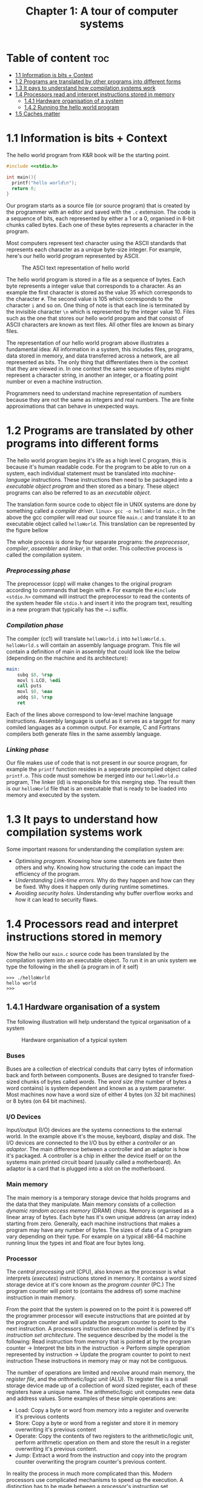 #+title: Chapter 1: A tour of computer systems

* Table of content :toc:
- [[#11-information-is-bits--context][1.1 Information is bits + Context]]
- [[#12-programs-are-translated-by-other-programs-into-different-forms][1.2 Programs are translated by other programs into different forms]]
- [[#13-it-pays-to-understand-how-compilation-systems-work][1.3 It pays to understand how compilation systems work]]
- [[#14-processors-read-and-interpret-instructions-stored-in-memory][1.4 Processors read and interpret instructions stored in memory]]
  - [[#141-hardware-organisation-of-a-system][1.4.1 Hardware organisation of a system]]
  - [[#142-running-the-hello-world-program][1.4.2 Running the hello world program]]
- [[#15-caches-matter][1.5 Caches matter]]

* 1.1 Information is bits + Context
The hello world program from K&R book will be the starting point.
#+begin_src c
#include <<stdio.h>

int main(){
  printf("hello world\n");
  return 0;
}
#+end_src
Our program starts as a source file (or source program) that is created by the programmer with an editor and saved with the ~.c~ extension. The code is a sequence of bits, each represented by either a 1 or a 0, organised in 8-bit chunks called bytes. Each one of these bytes represents a character in the program.

Most computers represent text character using the ASCII standards that represents each character as a unique byte-size integer. For example, here's our hello world program represented by ASCII.

#+CAPTION:The ASCI text representation of hello world
#+NAME: Figure 1.2
[[./imgs/figure1.2.png]]

The hello world program is stored in a file as a sequence of bytes. Each byte represents a integer value that corresponds to a character. As an example the first character is stored as the value 35 which corresponds to the character ~#~. The second value is 105 which corresponds to the character ~i~ and so on. One thing of note is that each line is terminated by the invisible character ~\n~ which is represented by the integer value 10. Files such as the one that stores our hello world program and that consist of ASCII characters are known as text files. All other files are known as binary files.

The representation of our hello world program above illustrates a fundamental idea: All information in a system, this includes files, programs, data stored in memory, and data transferred across a network, are all represented as bits. The only thing that differentiates them is the context that they are viewed in. In one context the same sequence of bytes might represent a character string, in another an integer, or a floating point number or even a machine instruction.

Programmers need to understand machine representation of numbers because they are not the same as integers and real numbers. The are finite approximations that can behave in unexpected ways.
* 1.2 Programs are translated by other programs into different forms
The hello world program begins it's life as a high level C program, this is because it's human readable code. For the program to be able to run on a system, each individual statement must be translated into /machine-language/ instructions. These instructions then need to be packaged into a /executable object program/ and then stored as a binary. These object programs can also be referred to as an /executable object/.

The translation form source code to object file in UNIX systems are done by something called a /compiler driver/.
~linux> gcc -o helloWorld main.c~
In the above the gcc compiler will read our source file ~main.c~ and translate it to an executable object called ~helloWorld~. This translation can be represented by the figure bellow
#+CAPTION: The compilation system
#+NAME: FIgure 1.3
[[./imgs/figure1.3.png]]
The whole process is done by four separate programs: the /preprocessor/, /compiler/, /assembler/ and /linker/, in that order. This collective process is called the compilation system.
*** /Preprocessing phase/
  The preprocessor (cpp) will make changes to the original program according to commands that begin with ~#~. For example the ~#include <stdio.h>~ command will instruct the preprocessor to read the contents of the system header file ~stdio.h~ and insert it into the program text, resulting in a new program that typically has the ~.i suffix.
*** /Compilation phase/

  The compiler (cc1) will translate ~helloWorld.i~ into ~helloWorld.s~. ~helloWorld.s~ will contain an assembly language program. This file wil contain a definition of main in assembly that could look like the below (depending on the machine and its architecture):
#+begin_src asm
    main:
        subq $8, %rsp
        movl $.LCO, %edi
        call puts
        movl $0, %eax
        addq $8, %rsp
        ret
#+end_src

Each of the lines above correspond to low-level machine language instructions. Assembly language is useful as it serves as a targget for many comiled languages as a common output. For example, C and Fortrans compilers both generate files in the same assembly language.
*** /Linking phase/
Our file makes use of code that is not present in our source program, for example the ~printf~ function resides in a seperate precompiled object called ~printf.o~. This code must somehow be merged into our ~helloWorld.o~ program, The linker (ld) is responsible for this merging step. The result then is our ~helloWorld~ file that is an executable that is ready to be loaded into memory and executed by the system.
* 1.3 It pays to understand how compilation systems work
Some important reasons for understanding the compilation system are:
- /Optimising program/. Knowing how some statements are faster then others and why. Knowing how structuring the code can impact the efficiency of the program.
- /Understanding Link-time errors/. Why do they happen and how can they be fixed. Why does it happen only during runtime sometimes.
- /Avoiding security holes/. Understanding why buffer overflow works and how it can lead to security flaws.
* 1.4 Processors read and interpret instructions stored in memory
Now the hello our ~main.c~ source code has been translated by the compilation system into an executable object. To run it in an unix system we type the following in the shell (a program in of it self)
#+begin_src
>>> ./helloWorld
hello world
>>>
#+end_src
** 1.4.1 Hardware organisation of a system
The following illustration will help understand the typical organisation of a system
#+CAPTION: Hardware organisation of a typical system
#+NAME: FIgure 1.4
[[./imgs/figure1.4.png]]
*** Buses
Buses are a collection of electrical conduits that carry bytes of information back and forth between components. Buses are designed to transfer fixed-sized chunks of bytes called /words/. The /word size/ (the number of bytes a word contains) is system dependent and known as a system parameter. Most machines now have a word size of either 4 bytes (on 32 bit machines) or 8 bytes (on 64 bit machines).
*** I/O Devices
Input/output (I/O) devices are the systems connections to the external world. In the example above it's the mouse, keyboard, display and disk.
The I/O devices are connected to the I/O bus by either a /controller/ or an /adaptor/. The main difference between a controller and an adaptor is how it's packaged. A controller is a chip in either the device itself or on the systems main printed circuit board (usually called a motherboard). An adaptor is a card that is plugged into a slot on the motherboard.
*** Main memory
The main memory is a temporary storage device that holds programs and the data that they manipulate. Main memory consists of a collection /dynamic random access memory/ (DRAM) chips. Memory is organised as a linear array of bytes. Each byte has it's own unique address (an array index) starting from zero. Generally, each machine instructions that makes a program may have any number of bytes. The sizes of data of a C program vary depending on their type. For example on a typical x86-64 machine running linux the types int and float are four bytes long.
*** Processor
The /central processing unit/ (CPU), also known as the processor is what interprets (/executes/) instructions stored in memory. It contains a word sized storage device at it's core known as the /program counter/ (PC.) The program counter will point to (contains the address of) some machine instruction in main memory.

From the point that the system is powered on to the point it is powered off the programmer processor will execute instructions that are pointed at by the program counter and will update the program counter to point to the next instruction. A processors instruction execution model is defined by it's /instruction set architecture/. The sequence described by the model is the following:
Read instruction from memory that is pointed at by the program counter -> Interpret the bits in the instruction -> Perform simple operation represented by instruction -> Update the program counter to point to next instruction
These instructions in memory may or may not be contiguous.

The number of operations are limited and revolve around main memory, the /register file/, and the /arithmetic/logic unit/ (ALU). Th register file is a small storage device made up of a collection of word sized register, each of these registers have a unique name. The arithmetic/logic unit computes new data and address values. Some examples of these simple operations are:
- Load: Copy a byte or word from memory into a register and overwrite it's previous contents
- Store: Copy a byte or word from a register and store it in memory overwriting it's previous content
- Operate: Copy the contents of two registers to the arithmetic/logic unit, perform arithmetic operation on them and store the result in a register overwriting it's previous content.
- Jump: Extract a word from the instruction and copy into the program counter overwriting the program counter's previous content.

In reality the process in much more complicated than this. Modern processors use complicated mechanisms to speed up the execution. A distinction has to be made between a processor's instruction set architecture and it's /microarchitecture/. The processor instruction set architecture describes the effect of each machine code instruction, the microarchitecture describes how the processor is actually made.
** 1.4.2 Running the hello world program
Now we understand that when a user types into the shell the command to run the program the shell loads the executable files via a series of instructions that copies the program's code and data from disk to main memory. The data of the program includes  the string of characters ~hello world\n~ that will be printed out.

/Direct memory access/ is a technique that allows for the system to pass data from disk to memory  without having to pass through the processor.

When the code and data are present in memory the processor will begin to execute the machine instruction of the program' ~main~ routine. The instructions will copy the bytes in the ~hello world\n~ string from memory to the register file and then from there to the display device where the user will then be able to see it.
Here's a figure outlining this process
[[./imgs/figure1.5.png]]
* 1.5 Caches matter
